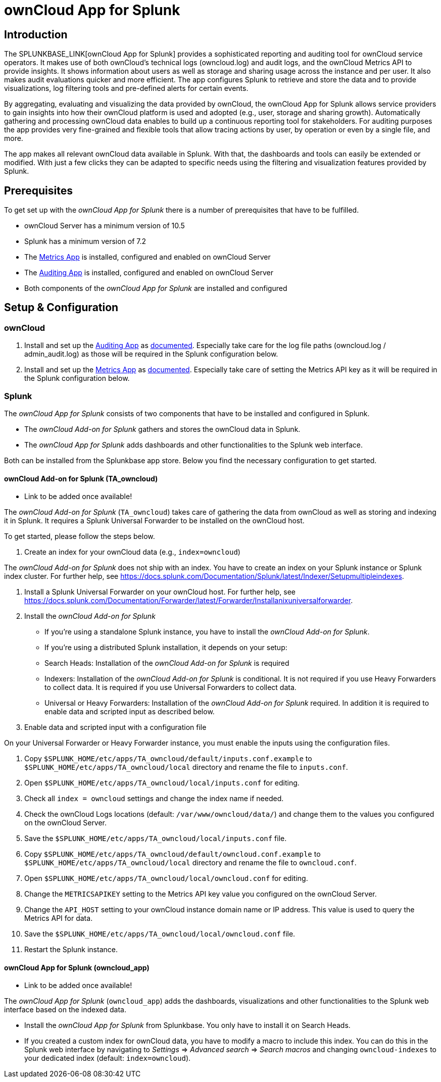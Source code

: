 = ownCloud App for Splunk

== Introduction

The SPLUNKBASE_LINK[ownCloud App for Splunk] provides a sophisticated reporting and auditing tool for ownCloud service operators. It makes use of both ownCloud's technical logs (owncloud.log) and audit logs, and the ownCloud Metrics API to provide insights. It shows information about users as well as storage and sharing usage across the instance and per user. It also makes audit evaluations quicker and more efficient. The app configures Splunk to retrieve and store the data and to provide visualizations, log filtering tools and pre-defined alerts for certain events. 

By aggregating, evaluating and visualizing the data provided by ownCloud, the ownCloud App for Splunk allows service providers to gain insights into how their ownCloud platform is used and adopted (e.g., user, storage and sharing growth). Automatically gathering and processing ownCloud data enables to build up a continuous reporting tool for stakeholders. For auditing purposes the app provides very fine-grained and flexible tools that allow tracing actions by user, by operation or even by a single file, and more.

The app makes all relevant ownCloud data available in Splunk. With that, the dashboards and tools can easily be extended or modified. With just a few clicks they can be adapted to specific needs using the filtering and visualization features provided by Splunk.

== Prerequisites
To get set up with the _ownCloud App for Splunk_ there is a number of prerequisites that have to be fulfilled.

* ownCloud Server has a minimum version of 10.5
* Splunk has a minimum version of 7.2
* The https://marketplace.owncloud.com/apps/metrics[Metrics App] is installed, configured and enabled on ownCloud Server
* The https://marketplace.owncloud.com/apps/admin_audit[Auditing App] is installed, configured and enabled on ownCloud Server
* Both components of the _ownCloud App for Splunk_ are installed and configured

== Setup & Configuration
=== ownCloud

1. Install and set up the https://marketplace.owncloud.com/apps/admin_audit[Auditing App] as https://doc.owncloud.com/server/admin_manual/enterprise/logging/admin_audit.html[documented]. Especially take care for the log file paths (owncloud.log / admin_audit.log) as those will be required in the Splunk configuration below.

2. Install and set up the https://marketplace.owncloud.com/apps/metrics[Metrics App] as https://doc.owncloud.com/server/latest/admin_manual/enterprise/reporting/metrics.html[documented]. Especially take care of setting the Metrics API key as it will be required in the Splunk configuration below.

=== Splunk

The _ownCloud App for Splunk_ consists of two components that have to be installed and configured in Splunk.

* The _ownCloud Add-on for Splunk_ gathers and stores the ownCloud data in Splunk.
* The _ownCloud App for Splunk_ adds dashboards and other functionalities to the Splunk web interface.

Both can be installed from the Splunkbase app store. Below you find the necessary configuration to get started.

==== ownCloud Add-on for Splunk (TA_owncloud)

- Link to be added once available!

The _ownCloud Add-on for Splunk_ (`TA_owncloud`) takes care of gathering the data from ownCloud as well as storing and indexing it in Splunk. It requires a Splunk Universal Forwarder to be installed on the ownCloud host.

To get started, please follow the steps below.

1. Create an index for your ownCloud data (e.g., `index=owncloud`)

The _ownCloud Add-on for Splunk_ does not ship with an index. You have to create an index on your Splunk instance or Splunk index cluster. For further help, see https://docs.splunk.com/Documentation/Splunk/latest/Indexer/Setupmultipleindexes.

2. Install a Splunk Universal Forwarder on your ownCloud host. For further help, see https://docs.splunk.com/Documentation/Forwarder/latest/Forwarder/Installanixuniversalforwarder.

3. Install the _ownCloud Add-on for Splunk_

* If you're using a standalone Splunk instance, you have to install the _ownCloud Add-on for Splunk_.
* If you're using a distributed Splunk installation, it depends on your setup:
  * Search Heads: Installation of the _ownCloud Add-on for Splunk_ is required
  * Indexers: Installation of the _ownCloud Add-on for Splunk_ is conditional. It is not required if you use Heavy Forwarders to collect data. It is required if you use Universal Forwarders to collect data.
  * Universal or Heavy Forwarders: Installation of the _ownCloud Add-on for Splunk_ required. In addition it is required to enable data and scripted input as described below.

4. Enable data and scripted input with a configuration file

On your Universal Forwarder or Heavy Forwarder instance, you must enable the inputs using the configuration files.

1. Copy `$SPLUNK_HOME/etc/apps/TA_owncloud/default/inputs.conf.example` to `$SPLUNK_HOME/etc/apps/TA_owncloud/local` directory and rename the file to `inputs.conf`.
2. Open `$SPLUNK_HOME/etc/apps/TA_owncloud/local/inputs.conf` for editing.
3. Check all `index = owncloud` settings and change the index name if needed.
4. Check the ownCloud Logs locations (default: `/var/www/owncloud/data/`) and change them to the values you configured on the ownCloud Server.
4. Save the `$SPLUNK_HOME/etc/apps/TA_owncloud/local/inputs.conf` file.
5. Copy `$SPLUNK_HOME/etc/apps/TA_owncloud/default/owncloud.conf.example` to `$SPLUNK_HOME/etc/apps/TA_owncloud/local` directory and rename the file to `owncloud.conf`.
6. Open `$SPLUNK_HOME/etc/apps/TA_owncloud/local/owncloud.conf` for editing.
7. Change the `METRICSAPIKEY` setting to the Metrics API key value you configured on the ownCloud Server.
8. Change the `API_HOST` setting to your ownCloud instance domain name or IP address. This value is used to query the Metrics API for data.
9. Save the `$SPLUNK_HOME/etc/apps/TA_owncloud/local/owncloud.conf` file.
10. Restart the Splunk instance.

==== ownCloud App for Splunk (owncloud_app)

- Link to be added once available!

The _ownCloud App for Splunk_ (`owncloud_app`) adds the dashboards, visualizations and other functionalities to the Splunk web interface based on the indexed data.

* Install the _ownCloud App for Splunk_ from Splunkbase. You only have to install it on Search Heads.
* If you created a custom index for ownCloud data, you have to modify a macro to include this index. You can do this in the Splunk web interface by navigating to _Settings_ => _Advanced search_ => _Search macros_ and changing `owncloud-indexes` to your dedicated index (default: `index=owncloud`).
